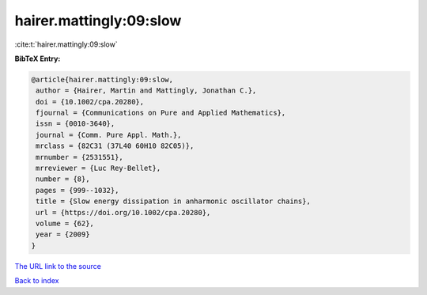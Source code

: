 hairer.mattingly:09:slow
========================

:cite:t:`hairer.mattingly:09:slow`

**BibTeX Entry:**

.. code-block:: bibtex

   @article{hairer.mattingly:09:slow,
    author = {Hairer, Martin and Mattingly, Jonathan C.},
    doi = {10.1002/cpa.20280},
    fjournal = {Communications on Pure and Applied Mathematics},
    issn = {0010-3640},
    journal = {Comm. Pure Appl. Math.},
    mrclass = {82C31 (37L40 60H10 82C05)},
    mrnumber = {2531551},
    mrreviewer = {Luc Rey-Bellet},
    number = {8},
    pages = {999--1032},
    title = {Slow energy dissipation in anharmonic oscillator chains},
    url = {https://doi.org/10.1002/cpa.20280},
    volume = {62},
    year = {2009}
   }

`The URL link to the source <ttps://doi.org/10.1002/cpa.20280}>`__


`Back to index <../By-Cite-Keys.html>`__
